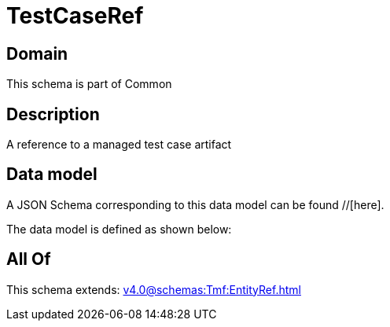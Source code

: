 = TestCaseRef

[#domain]
== Domain

This schema is part of Common

[#description]
== Description
A reference to a managed test case artifact


[#data_model]
== Data model

A JSON Schema corresponding to this data model can be found //[here].

The data model is defined as shown below:


[#all_of]
== All Of

This schema extends: xref:v4.0@schemas:Tmf:EntityRef.adoc[]
